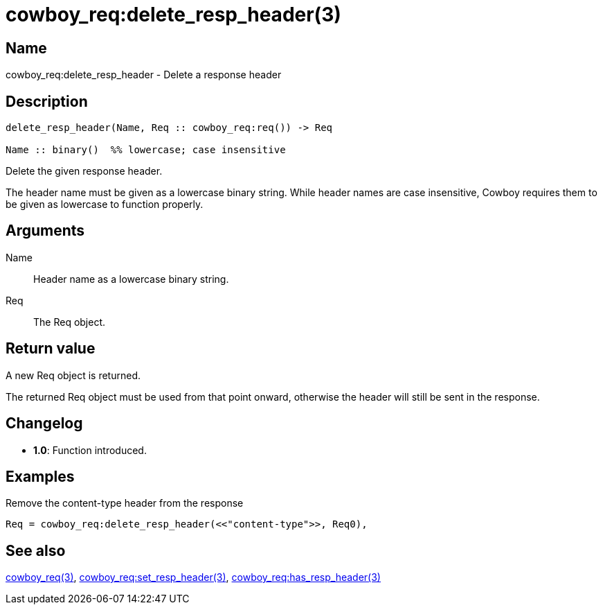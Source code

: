 = cowboy_req:delete_resp_header(3)

== Name

cowboy_req:delete_resp_header - Delete a response header

== Description

[source,erlang]
----
delete_resp_header(Name, Req :: cowboy_req:req()) -> Req

Name :: binary()  %% lowercase; case insensitive
----

Delete the given response header.

The header name must be given as a lowercase binary string.
While header names are case insensitive, Cowboy requires them
to be given as lowercase to function properly.

== Arguments

Name::

Header name as a lowercase binary string.

Req::

The Req object.

== Return value

A new Req object is returned.

The returned Req object must be used from that point onward,
otherwise the header will still be sent in the response.

== Changelog

* *1.0*: Function introduced.

== Examples

.Remove the content-type header from the response
[source,erlang]
----
Req = cowboy_req:delete_resp_header(<<"content-type">>, Req0),
----

== See also

link:man:cowboy_req(3)[cowboy_req(3)],
link:man:cowboy_req:set_resp_header(3)[cowboy_req:set_resp_header(3)],
link:man:cowboy_req:has_resp_header(3)[cowboy_req:has_resp_header(3)]
